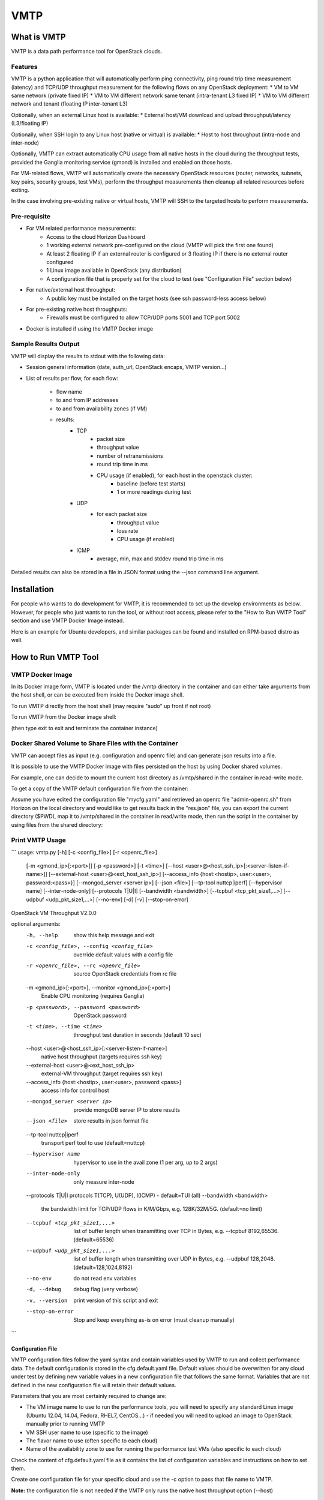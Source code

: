 ===============================
VMTP
===============================

What is VMTP
============
VMTP is a data path performance tool for OpenStack clouds.

Features
--------

VMTP is a python application that will automatically perform ping connectivity, ping round trip time measurement (latency) and TCP/UDP throughput measurement for the following flows on any OpenStack deployment:
* VM to VM same network (private fixed IP)
* VM to VM different network same tenant (intra-tenant L3 fixed IP)
* VM to VM different network and tenant (floating IP inter-tenant L3)

Optionally, when an external Linux host is available:
* External host/VM download and upload throughput/latency (L3/floating IP)

Optionally, when SSH login to any Linux host (native or virtual) is available:
* Host to host throughput (intra-node and inter-node)

Optionally, VMTP can extract automatically CPU usage from all native hosts in the cloud during the throughput tests, provided the Ganglia monitoring service (gmond) is installed and enabled on those hosts.

For VM-related flows, VMTP will automatically create the necessary OpenStack resources (router, networks, subnets, key pairs, security groups, test VMs), perform the throughput measurements then cleanup all related resources before exiting.

In the case involving pre-existing native or virtual hosts, VMTP will SSH to the targeted hosts to perform measurements.

Pre-requisite
-------------

* For VM related performance measurements:
    * Access to the cloud Horizon Dashboard
    * 1 working external network pre-configured on the cloud (VMTP will pick the first one found)
    * At least 2 floating IP if an external router is configured or 3 floating IP if there is no external router configured
    * 1 Linux image available in OpenStack (any distribution)
    * A configuration file that is properly set for the cloud to test (see "Configuration File" section below)

* For native/external host throughput:
    * A public key must be installed on the target hosts (see ssh password-less access below)
      
* For pre-existing native host throughputs:
    * Firewalls must be configured to allow TCP/UDP ports 5001 and TCP port 5002

* Docker is installed if using the VMTP Docker image

Sample Results Output
---------------------

VMTP will display the results to stdout with the following data:

* Session general information (date, auth_url, OpenStack encaps, VMTP version...)
* List of results per flow, for each flow:

    * flow name
    * to and from IP addresses
    * to and from availability zones (if VM)
    * results:
        * TCP
            * packet size
            * throughput value
            * number of retransmissions
            * round trip time in ms
            * CPU usage (if enabled), for each host in the openstack cluster:
                * baseline (before test starts)
                * 1 or more readings during test
        * UDP
            * for each packet size
                * throughput value
                * loss rate
                * CPU usage (if enabled)
        * ICMP
            * average, min, max and stddev round trip time in ms

Detailed results can also be stored in a file in JSON format using the --json command line argument.


Installation
============

For people who wants to do development for VMTP, it is recommended to set up the develop environments as below. However, for people who just wants to run the tool, or without root access, please refer to the "How to Run VMTP Tool" section and use VMTP Docker Image instead.

Here is an example for Ubuntu developers, and similar packages can be found and installed on RPM-based distro as well.

.. code-block:: none
    $ sudo apt-get install python-dev python-virtualenv git git-review libxml2-dev libxslt-dev libffi-dev libz-dev libyaml-dev libssl-dev
    $ virtualenv vmtpenv
    $ source vmtpenv/bin/activate
    $ git clone git://git.openstack.org/stackforge/vmtp
    $ cd vmtp
    $ pip install -r requirements-dev.txt
    $ python vmtp.py -h


How to Run VMTP Tool
====================


VMTP Docker Image
-----------------

In its Docker image form, VMTP is located under the /vmtp directory in the container and can either take arguments from the host shell, or can be executed from inside the Docker image shell.

To run VMTP directly from the host shell (may require "sudo" up front if not root)

.. code-block:: none   
    docker run <vmtp-docker-image-name> python /vmtp/vmtp.py <args>

To run VMTP from the Docker image shell:

.. code-block:: none
    docker run <vmtp-docker-image-name> /bin/bash
    cd /vmtp.py
    python vmtp.py <args>

(then type exit to exit and terminate the container instance)


Docker Shared Volume to Share Files with the Container
------------------------------------------------------

VMTP can accept files as input (e.g. configuration and openrc file) and can generate json results into a file.

It is possible to use the VMTP Docker image with files persisted on the host by using Docker shared volumes.

For example, one can decide to mount the current host directory as /vmtp/shared in the container in read-write mode.

To get a copy of the VMTP default configuration file from the container:

.. code-block:: none
    docker run -v $PWD:/vmtp/shared:rw <docker-vmtp-image-name>  cp /vmtp/cfg.default.yaml /vmtp/shared/mycfg.yaml

Assume you have edited the configuration file "mycfg.yaml" and retrieved an openrc file "admin-openrc.sh" from Horizon on the local directory and would like to get results back in the "res.json" file, you can export the current directory ($PWD), map it to /vmtp/shared in the container in read/write mode, then run the script in the container by using files from the shared directory:

.. code-block:: none
    docker run -v $PWD:/vmtp/shared:rw -t <docker-vmtp-image-name> python /vmtp/vmtp.py -c shared/mycfg.yaml -r shared/admin-openrc.sh -p admin --json shared/res.json
    cat res.json


Print VMTP Usage
----------------
```
usage: vmtp.py [-h] [-c <config_file>] [-r <openrc_file>]
               [-m <gmond_ip>[:<port>]] [-p <password>] [-t <time>]
               [--host <user>@<host_ssh_ip>[:<server-listen-if-name>]]
               [--external-host <user>@<ext_host_ssh_ip>]
               [--access_info {host:<hostip>, user:<user>, password:<pass>}]
               [--mongod_server <server ip>] [--json <file>]
               [--tp-tool nuttcp|iperf] [--hypervisor name]
               [--inter-node-only] [--protocols T|U|I]
               [--bandwidth <bandwidth>] [--tcpbuf <tcp_pkt_size1,...>]
               [--udpbuf <udp_pkt_size1,...>] [--no-env] [-d] [-v]
               [--stop-on-error]

OpenStack VM Throughput V2.0.0

optional arguments:
  -h, --help            show this help message and exit
  -c <config_file>, --config <config_file>
                        override default values with a config file
  -r <openrc_file>, --rc <openrc_file>
                        source OpenStack credentials from rc file
  -m <gmond_ip>[:<port>], --monitor <gmond_ip>[:<port>]
                        Enable CPU monitoring (requires Ganglia)
  -p <password>, --password <password>
                        OpenStack password
  -t <time>, --time <time>
                        throughput test duration in seconds (default 10 sec)
  --host <user>@<host_ssh_ip>[:<server-listen-if-name>]
                        native host throughput (targets requires ssh key)
  --external-host <user>@<ext_host_ssh_ip>
                        external-VM throughput (target requires ssh key)
  --access_info {host:<hostip>, user:<user>, password:<pass>}
                        access info for control host
  --mongod_server <server ip>
                        provide mongoDB server IP to store results
  --json <file>         store results in json format file
  --tp-tool nuttcp|iperf
                        transport perf tool to use (default=nuttcp)
  --hypervisor name     hypervisor to use in the avail zone (1 per arg, up to
                        2 args)
  --inter-node-only     only measure inter-node
  --protocols T|U|I     protocols T(TCP), U(UDP), I(ICMP) - default=TUI (all)
  --bandwidth <bandwidth>
                        the bandwidth limit for TCP/UDP flows in K/M/Gbps,
                        e.g. 128K/32M/5G. (default=no limit)
  --tcpbuf <tcp_pkt_size1,...>
                        list of buffer length when transmitting over TCP in
                        Bytes, e.g. --tcpbuf 8192,65536. (default=65536)
  --udpbuf <udp_pkt_size1,...>
                        list of buffer length when transmitting over UDP in
                        Bytes, e.g. --udpbuf 128,2048. (default=128,1024,8192)
  --no-env              do not read env variables
  -d, --debug           debug flag (very verbose)
  -v, --version         print version of this script and exit
  --stop-on-error       Stop and keep everything as-is on error (must cleanup
                        manually)

```


Configuration File
^^^^^^^^^^^^^^^^^^

VMTP configuration files follow the yaml syntax and contain variables used by VMTP to run and collect performance data.
The default configuration is stored in the cfg.default.yaml file.
Default values should be overwritten for any cloud under test by defining new variable values in a new configuration file that follows the same format.
Variables that are not defined in the new configuration file will retain their default values.

Parameters that you are most certainly required to change are:

* The VM image name to use to run the performance tools, you will need to specify any standard Linux image (Ubuntu 12.04, 14.04, Fedora, RHEL7, CentOS...) - if needed you will need to upload an image to OpenStack manually prior to running VMTP
* VM SSH user name to use (specific to the image)
* The flavor name to use (often specific to each cloud)
* Name of the availability zone to use for running the performance test VMs (also specific to each cloud)

Check the content of cfg.default.yaml file as it contains the list of configuration variables and instructions on how to set them.

Create one configuration file for your specific cloud and use the -c option to pass that file name to VMTP.

**Note:** the configuration file is not needed if the VMTP only runs the native host throughput option (--host)


OpenStack openrc file
^^^^^^^^^^^^^^^^^^^^^

VMTP requires downloading an "openrc" file from the OpenStack Dashboard (Project|Acces&Security!Api Access|Download OpenStack RC File)
This file should then be passed to VMTP using the -r option or should be sourced prior to invoking VMTP.

**Note:** the openrc file is not needed if VMTP only runs the native host throughput option (--host)


Bandwidth limit for TCP/UDP flow measurements
^^^^^^^^^^^^^^^^^^^^^^^^^^^^^^^^^^^^^^^^^^^^^

Specify a value in --bandwidth will limit the bandwidth when performing throughput tests.

The default behavior for both TCP/UDP are unlimited. For TCP, we are leveraging on the protocol itself to get the best performance; while for UDP, we are doing a binary search to find the optimal bandwidth.

This is useful when running vmtp on production clouds. The test tool will use up all the bandwidth that may be needed by any other live VMs if we don't set any bandwidth limit. This feature will help to prevent impacting other VMs while running the test tool.


Host Selection in Availability Zone
^^^^^^^^^^^^^^^^^^^^^^^^^^^^^^^^^^^

The --hypervisor argument can be used to specify explicitly where to run the test VM in the configured availability zone.

This can be handy for example when exact VM placement can impact the data path performance (for example rack based placement when the availability zone spans across multiple racks).

The first --hypervisor argument specifies on which host to run the test server VM. The second --hypervisor argument (in the command line) specifies on which host to run the test client VMs.

The value of the argument must match the hypervisor host name as known by OpenStack (or as displayed using "nova hypervisor-list")

Example of usage is given below.


Examples of running VMTP on an OpenStack Cloud
----------------------------------------------

Preparation
^^^^^^^^^^^

Download the openrc file from OpenStack Dashboard, and saved it to your local file system. (In Horizon dashboard: Project|Acces&Security!Api Access|Download OpenStack RC File)

If executing a VMTP Docker image "docker run" (or "sudo docker run") must be placed in front of these commands unless you run a shell script directly from inside the container.

*Example 1: Typical Run*
Run VMTP on an OpenStack cloud with the default configuration file, use "admin-openrc.sh" as the rc file, and "admin" as the password.

.. code-block:: none
    python vmtp.py -r admin-openrc.sh -p admin

This will generate 6 standard sets of performance data:
(1) VM to VM same network (intra-node, private fixed IP)
(2) VM to VM different network (intra-node, L3 fixed IP)
(3) VM to VM different network and tenant (intra-node, floating IP)
(4) VM to VM same network (inter-node, private fixed IP)
(5) VM to VM different network (inter-node, L3 fixed IP)
(6) VM to VM different network and tenant (inter-node, floating IP)

By default, the performance data of all three protocols (TCP/UDP/ICMP) will be measured for each scenario mentioned above. However, it can be overridden by providing --protocols. E.g.

.. code-block:: none
    python vmtp.py -r admin-openrc.sh -p admin --protocols IT

This will tell VMTP to only collect ICMP and TCP measurements.

*Example 2: Cloud upload/download performance measurement*
Run VMTP on an OpenStack cloud with a specified configuration file (mycfg.yaml), and saved the result to a JSON file:

.. code-block:: none
    python vmtp.py -c mycfg.yaml -r admin-openrc.sh -p admin --external_host localadmin@172.29.87.29 --json res.json

This run will generate 8 sets of performance data, the standard 6 sets mentioned above, plus two sets of upload/download performance data for both TCP and UDP.

**Note:** In order to perform the upload/download performance test, an external server must be specified and configured with SSH password-less access. See below for more info.

*Example 3: Specify which availability zone to spawn VMs*
Run VMTP on an OpenStack cloud, spawn the test server VM on tme212, and the test client VM on tme210. Do the inter-node measurement only.

.. code-block:: none
    python vmtp.py -r admin-openrc.sh -p lab --inter-node-only --json vxlan_offload.json --hypervisor tme212 --hypervisor tme210

*Example 4: Collect native host performance data*
Run VMTP to get native host throughput between 172.29.87.29 and 172.29.87.30 using the localadmin ssh username and run each tcp/udp test session for 120 seconds (instead of the default 10 seconds):

.. code-block:: none
    python vmtp.py --host localadmin@172.29.87.29 --host localadmin@172.29.87.30 --time 120

**Note:** This command requires each host to have the VMTP public key (ssh/id_rsa.pub) inserted into the ssh/authorized_keys file in the username home directory, i.e. SSH password-less access. See below for more info.

*Example 5: Measurement on pre-existing VMs*
It is possible to run VMTP between pre-existing VMs that are accessible through SSH (using floating IP).

The first IP passed (--host) is always the one running the server side. Optionally a server side listening interface name can be passed if clients should connect using a particular server IP. For example, to measure throughput between 2 hosts using the network attached to the server interface "eth5":

.. code-block:: none
    python vmtp.py --host localadmin@172.29.87.29:eth5 --host localadmin@172.29.87.30

**Note:** Prior to running, the VMTP public key must be installed on each VM.

Setups
======

Public Cloud
------------

Public clouds are special because they may not expose all OpenStack APIs and may not allow all types of operations. Some public clouds have limitations in the way virtual networks can be used or require the use of a specific external router. Running VMTP against a public cloud will require a specific configuration file that takes into account those specificities.

Refer to the provided public cloud sample configuration files for more information.

SSH password-less Access
------------------------

For host throughput (--host), VMTP expects the target hosts to be pre-provisioned with a public key in order to allow password-less SSH.

Test VMs are created through OpenStack by VMTP with the appropriate public key to allow password-less ssh. By default, VMTP uses a default VMTP public key located in ssh/id_rsa.pub, simply append the content of that file into the .ssh/authorized_keys file under the host login home directory).

**Note:** This default VMTP public key should only be used for transient test VMs and **MUST NOT** be used to provision native hosts since the corresponding private key is open to anybody! To use alternate key pairs, the 'private_key_file' variable in the configuration file must be overridden to point to the file containing the private key to use to connect with SSH.


Implementations
===============

TCP Throughput Measurement
--------------------------

The TCP throughput reported is measured using the default message size of the test tool (64KB with nuttcp). The TCP MSS (maximum segment size) used is the one suggested by the TCP-IP stack (which is dependent on the MTU).

UDP Throughput Measurement
--------------------------
UDP throughput is tricky because of limitations of the performance tools used, limitations of the Linux kernel used and criteria for finding the throughput to report.

The default setting is to find the "optimal" throughput with packet loss rate within the 2%..5% range. This is achieved by successive iterations at different throughput values.

In some cases, it is not possible to converge with a loss rate within that range and trying to do so may require too many iterations. The algorithm used is empiric and tries to achieve a result within a reasonable and bounded number of iterations. In most cases the optimal throughput is found in less than 30 seconds for any given flow.

**Note:** UDP measurements are only available with nuttcp (not available with iperf).


Caveats and Known Issues
========================

* UDP throughput is not available if iperf is selected (the iperf UDP reported results are not reliable enough for iterating)
* If VMTP hangs for native hosts throughputs, check firewall rules on the hosts to allow TCP/UDP ports 5001 and TCP port 5002


Links
=====

* Documentation: http://docs.openstack.org/developer/vmtp
* Source: http://git.openstack.org/cgit/stackforge/vmtp
* Bugs: http://bugs.launchpad.net/vmtp

